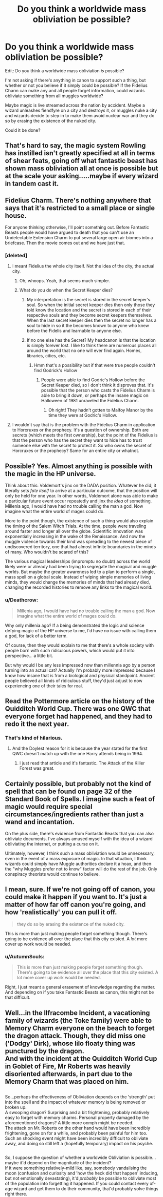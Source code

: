 #+TITLE: Do you think a worldwide mass obliviation be possible?

* Do you think a worldwide mass obliviation be possible?
:PROPERTIES:
:Author: AutumnSouls
:Score: 14
:DateUnix: 1535508886.0
:DateShort: 2018-Aug-29
:FlairText: Discussion
:END:
Edit: Do you think a worldwide mass obliviation /is/ possible?

I'm not asking if there's anything in canon to support such a thing, but whether or not you believe if it simply could be possible? If the Fidelius Charm can make any and all people forget information, could wizards obliviate something from all muggles worldwide?

Maybe magic is live streamed across the nation by accident. Maybe a wizard unleashes fiendfyre on a city and destroys it, or muggles nuke a city and wizards decide to step in to make them avoid nuclear war and they do so by erasing the existence of the nuked city.

Could it be done?


** That's hard to say, the magic system Rowling has instilled isn't greatly specified at all in terms of shear feats, going off what fantastic beast has shown mass obliviation all at once is possible but at the scale your asking.....maybe if every wizard in tandem cast it.
:PROPERTIES:
:Author: ilikesmokingmid
:Score: 16
:DateUnix: 1535509677.0
:DateShort: 2018-Aug-29
:END:


** Fidelius Charm. There's nothing anywhere that says that it's restricted to a small place or single house.

For anyone thinking otherwise, I'll point something out. Before Fantastic Beasts people would have argued to death that you can't use an Undetectable Extension Charm to put several large open air biomes into a briefcase. Then the movie comes out and we have just that.
:PROPERTIES:
:Author: ForumWarrior
:Score: 14
:DateUnix: 1535510252.0
:DateShort: 2018-Aug-29
:END:

*** [deleted]
:PROPERTIES:
:Score: 1
:DateUnix: 1535510462.0
:DateShort: 2018-Aug-29
:END:

**** I meant Fidelius the whole city itself. Not the idea of the city, the actual city.
:PROPERTIES:
:Author: ForumWarrior
:Score: 8
:DateUnix: 1535510710.0
:DateShort: 2018-Aug-29
:END:

***** Oh, whoops. Yeah, that seems much simpler.
:PROPERTIES:
:Author: AutumnSouls
:Score: 5
:DateUnix: 1535510889.0
:DateShort: 2018-Aug-29
:END:


***** What do you do when the Secret Keeper dies?
:PROPERTIES:
:Author: Redhotlipstik
:Score: 1
:DateUnix: 1535543018.0
:DateShort: 2018-Aug-29
:END:

****** My interpretation is the secret is stored in the secret keeper's soul. So when the initial secret keeper dies then only those they told know the location and the secret is stored in each of their respective souls and they become secret keepers themselves. When the last secret keeper dies then the secret no longer has a soul to hide in so it the becomes known to anyone who knew before the Fidelis and learnable to anyone else.
:PROPERTIES:
:Author: Yes_I_Know_Im_Stupid
:Score: 3
:DateUnix: 1535569018.0
:DateShort: 2018-Aug-29
:END:


****** If no one else has the Secret? My headcanon is that the location is simply forever lost. I like to think there are numerous places all around the world that no one will ever find again. Homes, libraries, cities, etc.
:PROPERTIES:
:Author: AutumnSouls
:Score: 1
:DateUnix: 1535562188.0
:DateShort: 2018-Aug-29
:END:

******* Hmm that's a possibility but if that were true people couldn't find Godrick's Hollow
:PROPERTIES:
:Author: Redhotlipstik
:Score: 1
:DateUnix: 1535564729.0
:DateShort: 2018-Aug-29
:END:

******** People were able to find Godric's Hollow before the Secret Keeper died, so I don't think it disproves that. It's possible that the person who casts the Fidelius Charm is able to bring it down, or perhaps the insane magic on Halloween of 1981 unraveled the Fidelius Charm.
:PROPERTIES:
:Author: AutumnSouls
:Score: 1
:DateUnix: 1535565208.0
:DateShort: 2018-Aug-29
:END:

********* Oh right! They hadn't gotten to Malfoy Manor by the time they were at Godric's Hollow.
:PROPERTIES:
:Author: Redhotlipstik
:Score: 1
:DateUnix: 1535569321.0
:DateShort: 2018-Aug-29
:END:


**** I wouldn't say that is the problem with the Fidelius Charm in application to Horcruxes or the prophecy. It's a question of ownership. Both are secrets (which meets the first ownership), but the point of the Fidelius is that the person who has the secret they want to hide has to trust someone else with the secret to protect it. So who owns the secret of Horcruxes or the prophecy? Same for an entire city or whatnot.
:PROPERTIES:
:Author: yarglethatblargle
:Score: 3
:DateUnix: 1535514539.0
:DateShort: 2018-Aug-29
:END:


** Possible? Yes. Almost anything is possible with the magic in the HP universe.

Think about this: Voldemort's jinx on the DADA position. Whatever he did, it literally sets /fate itself/ to arrive at a particular outcome, that the position will only be held for one year. In other words, Voldemort alone was able to make a particular future event occur repeatedly and jinx the /idea/ of something. Millenia ago, I would have had no trouble calling the man a god. Now imagine what the entire world of mages could do.

More to the point though, the existence of such a thing would also explain the timing of the Salem Witch Trials. At the time, people were traveling around faster and longer all over the globe. Scientific innovation was exponentially increasing in the wake of the Renaissance. And now the muggle violence towards their kind was spreading to the newest piece of undiscovered territory, one that had almost infinite boundaries in the minds of many. Who wouldn't be scared of this?

The various magical leaderships (impromptu no doubt) across the world likely were or already had been trying to segregate the magical and muggle worlds. But maybe the greater awareness led to a plan to perform a single, mass spell on a global scale. Instead of wiping simple memories of living minds, they would change the memories of minds that had already died, changing the recorded histories to remove any links to the magical world.
:PROPERTIES:
:Author: XeshTrill
:Score: 11
:DateUnix: 1535512316.0
:DateShort: 2018-Aug-29
:END:

*** u/Deathcrow:
#+begin_quote
  Millenia ago, I would have had no trouble calling the man a god. Now imagine what the entire world of mages could do.
#+end_quote

Why only millenia ago? If a being demonstrated the logic and science defying magic of the HP universe to me, I'd have no issue with calling them a god, for lack of a better term.

Of course, then they would explain to me that there's a whole society with people born with such ridiculous powers, which would put it into perspective... a little bit.

But why would I be any less impressed now than millennia ago by a person turning into an actual cat? Actually I'm probably more impressed because I know how insane that is from a biological and physical standpoint. Ancient people believed all kinds of ridiculous stuff, they'd just adjust to now experiencing one of their tales for real.
:PROPERTIES:
:Author: Deathcrow
:Score: 4
:DateUnix: 1535529761.0
:DateShort: 2018-Aug-29
:END:


** Read the Pottermore article on the history of the Quidditch World Cup. There was one QWC that everyone forget had happened, and they had to redo it the next year.
:PROPERTIES:
:Author: Jahoan
:Score: 8
:DateUnix: 1535514696.0
:DateShort: 2018-Aug-29
:END:

*** That's kind of hilarious.
:PROPERTIES:
:Author: AutumnSouls
:Score: 5
:DateUnix: 1535514834.0
:DateShort: 2018-Aug-29
:END:

**** And the Doylest reason for it is because the year stated for the first QWC doesn't match up with the one Harry attends being in 1994.
:PROPERTIES:
:Author: Jahoan
:Score: 4
:DateUnix: 1535514918.0
:DateShort: 2018-Aug-29
:END:

***** I just read that article and it's fantastic. The Attack of the Killer Forest was great.
:PROPERTIES:
:Author: AutumnSouls
:Score: 3
:DateUnix: 1535515461.0
:DateShort: 2018-Aug-29
:END:


** Certainly possible, but probably not the kind of spell that can be found on page 32 of the Standard Book of Spells. I imagine such a feat of magic would require special circumstances/ingredients rather than just a wand and incantation.

On the plus side, there's evidence from Fantastic Beasts that you can also obliviate documents. I've always amused myself with the idea of a wizard obliviating the internet, or putting a curse on it.

Ultimately, however, I think such a mass obliviation would be unnecessary, even in the event of a mass exposure of magic. In that situation, I think wizards could simply have Muggle authorities declare it a hoax, and then the "why Muggles prefer not to know" factor will do the rest of the job. Only conspiracy theorists would continue to believe.
:PROPERTIES:
:Author: Taure
:Score: 6
:DateUnix: 1535526941.0
:DateShort: 2018-Aug-29
:END:


** I mean, sure. If we're not going off of canon, you could make it happen if you want to. It's just a matter of how far off canon you're going, and how 'realistically' you can pull it off.

#+begin_quote
  they do so by erasing the existence of the nuked city.
#+end_quote

This is more than just making people forget something though. There's going to be evidence all over the place that this city existed. A /lot/ more cover up work would be needed.
:PROPERTIES:
:Author: TheVoteMote
:Score: 3
:DateUnix: 1535509502.0
:DateShort: 2018-Aug-29
:END:

*** u/AutumnSouls:
#+begin_quote
  This is more than just making people forget something though. There's going to be evidence all over the place that this city existed. A lot more cover up work would be needed.
#+end_quote

Right, I just meant a general erasement of knowledge regarding the matter. And depending on if you take Fantastic Beasts as canon, this might not be that difficult.
:PROPERTIES:
:Author: AutumnSouls
:Score: 4
:DateUnix: 1535510152.0
:DateShort: 2018-Aug-29
:END:


** Well...in the Ilfracombe Incident, a vacationing family of wizards (the Toke family) were able to Memory Charm everyone on the beach to forget the dragon attack. Though, they did miss one ('Dodgy' Dirk), whose lilo floaty thing was punctured by the dragon.\\
And with the incident at the Quidditch World Cup in Goblet of Fire, Mr Roberts was heavily disoriented afterwards, in part due to the Memory Charm that was placed on him.

** 
   :PROPERTIES:
   :CUSTOM_ID: section
   :END:
So...perhaps the effectiveness of Obliviation depends on the 'strength' put into the spell and the impact of whatever memory is being removed or broken up.\\
A swooping dragon? Surprising and a bit frightening, probably relatively easy to forget with memory charms. Personal property damaged by the aforementioned dragons? A little more oomph might be needed.\\
The attack on Mr. Roberts on the other hand would have been incredibly frightening, gone on for a while, and probably been painful for him too. Such an shocking event might have been incredibly difficult to obliviate away, and doing so still left a (hopefully temporary) impact on his psyche.

** 
   :PROPERTIES:
   :CUSTOM_ID: section-1
   :END:
So, I suppose the question of whether a worldwide Obliviation is possible...maybe it'd depend on the magnitude of the incident?\\
If it were something relatively-mild like, say, somebody vandalising the moon (confusion and curiosity and 'how the heck did that happen' inducing, but not emotionally devastating), it'd /probably/ be possible to obliviate most of the population into forgetting it happened. If you could contact every of-age wizard and get them to do their community, that'd probably solve things right there.\\
Something a lot more devastating though, like, say, a global lycanthropy pandemic, might be a lot harder to Obliviate away, especially if it results in a lot of deaths. You'd need specialised Obliviators to handle the shock, possibly employ memory-potion mist, and if it happened on a global scale there might not be enough bodies to Memory-Charm everyone with sufficient power and skill.

** 
   :PROPERTIES:
   :CUSTOM_ID: section-2
   :END:
There's also the question of news sites, personal blogs, the Internet as a whole, gossips on the phone, TV broadcasts...I imagine that on a smaller scale, wizards could hack into individual webpages to hide incriminating things from view or maybe insert 'magic text' that Confounds anyone seeing it, keep tabs on major news outlets to Confound/Obliviate them and hide the evidence when necessary...maybe even save up a bunch of EMP bombs (magical or otherwise) and detonate them to fake a solar storm induced disruption of electronics?\\
Aside from that...wizards don't exactly have good future-sight or find-this-thing magic, Seers being pretty rare, so their chances of preventing a major incident are questionable in the first place. And time travel to change events that have already happened can be risky, so...hmm.
:PROPERTIES:
:Author: Avaday_Daydream
:Score: 3
:DateUnix: 1535521664.0
:DateShort: 2018-Aug-29
:END:

*** u/AutumnSouls:
#+begin_quote
  There's also the question of news sites, personal blogs, the Internet as a whole, gossips on the phone, TV broadcasts...I imagine that on a smaller scale, wizards could hack into individual webpages to hide incriminating things from view
#+end_quote

Not sure if it'd be needed. HP magic can work on a conceptual level so there might be a way to remove all that without doing that. Maybe make it so the information is on the internet but anytime a muggle looks at it, it just doesn't register. Like there could be wiki pages right now about magic but we just can't comprehend them.
:PROPERTIES:
:Author: AutumnSouls
:Score: 5
:DateUnix: 1535521862.0
:DateShort: 2018-Aug-29
:END:


** IIRC, that is how the Statute of Secrecy was created in linkffn(Harry Potter and the Prince of Slytherin)
:PROPERTIES:
:Author: Lenrivk
:Score: 1
:DateUnix: 1535525012.0
:DateShort: 2018-Aug-29
:END:

*** [[https://www.fanfiction.net/s/11191235/1/][*/Harry Potter and the Prince of Slytherin/*]] by [[https://www.fanfiction.net/u/4788805/The-Sinister-Man][/The Sinister Man/]]

#+begin_quote
  Harry Potter was Sorted into Slytherin after a crappy childhood. His brother Jim is believed to be the BWL. Think you know this story? Think again. Year Three (Harry Potter and the Death Eater Menace) starts on 9/1/16. NO romantic pairings prior to Fourth Year. Basically good Dumbledore and Weasleys. Limited bashing (mainly of James).
#+end_quote

^{/Site/:} ^{fanfiction.net} ^{*|*} ^{/Category/:} ^{Harry} ^{Potter} ^{*|*} ^{/Rated/:} ^{Fiction} ^{T} ^{*|*} ^{/Chapters/:} ^{105} ^{*|*} ^{/Words/:} ^{721,302} ^{*|*} ^{/Reviews/:} ^{9,589} ^{*|*} ^{/Favs/:} ^{8,886} ^{*|*} ^{/Follows/:} ^{10,381} ^{*|*} ^{/Updated/:} ^{8/5} ^{*|*} ^{/Published/:} ^{4/17/2015} ^{*|*} ^{/id/:} ^{11191235} ^{*|*} ^{/Language/:} ^{English} ^{*|*} ^{/Genre/:} ^{Adventure/Mystery} ^{*|*} ^{/Characters/:} ^{Harry} ^{P.,} ^{Hermione} ^{G.,} ^{Neville} ^{L.,} ^{Theodore} ^{N.} ^{*|*} ^{/Download/:} ^{[[http://www.ff2ebook.com/old/ffn-bot/index.php?id=11191235&source=ff&filetype=epub][EPUB]]} ^{or} ^{[[http://www.ff2ebook.com/old/ffn-bot/index.php?id=11191235&source=ff&filetype=mobi][MOBI]]}

--------------

*FanfictionBot*^{2.0.0-beta} | [[https://github.com/tusing/reddit-ffn-bot/wiki/Usage][Usage]]
:PROPERTIES:
:Author: FanfictionBot
:Score: 1
:DateUnix: 1535525018.0
:DateShort: 2018-Aug-29
:END:


** If you can have a quick response time I think mass releasing an aerosol potion into the atmosphere would be ideal probably some mixture of memory eraser and a compulsion. Otherwise I think a ritual would work but it would need a lot of focus(using something like stone henge) and a lot of power (multiple wizards/sacrificing magical virgins or dragons or something)
:PROPERTIES:
:Author: Yes_I_Know_Im_Stupid
:Score: 1
:DateUnix: 1535568391.0
:DateShort: 2018-Aug-29
:END:


** Yes, with runes and sufficient argument, a spell could be created that, when placed and executed properly, could obliviate the whole world.
:PROPERTIES:
:Score: 1
:DateUnix: 1535521288.0
:DateShort: 2018-Aug-29
:END:
